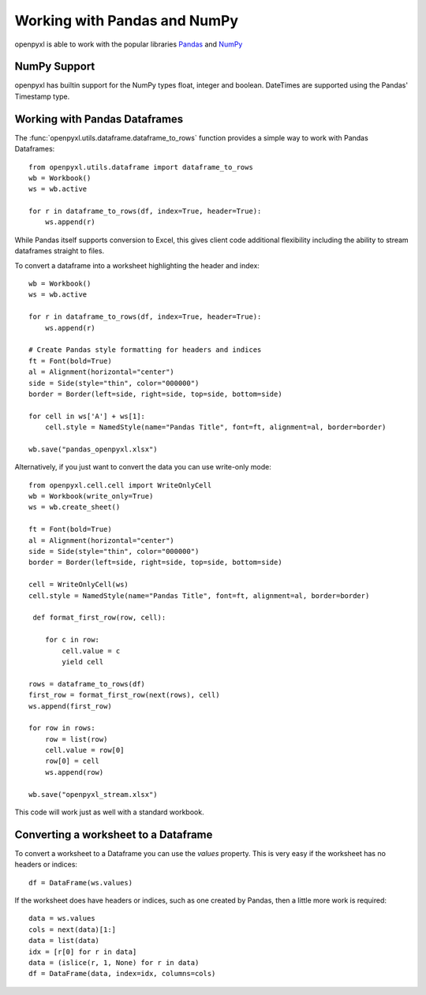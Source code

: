 Working with Pandas and NumPy
=============================

openpyxl is able to work with the popular libraries `Pandas
<http://pandas.pydata.org>`_ and `NumPy <http://numpy.org>`_


NumPy Support
-------------

openpyxl has builtin support for the NumPy types float, integer and boolean.
DateTimes are supported using the Pandas' Timestamp type.


Working with Pandas Dataframes
------------------------------

The :func:`openpyxl.utils.dataframe.dataframe_to_rows` function provides a
simple way to work with Pandas Dataframes::

    from openpyxl.utils.dataframe import dataframe_to_rows
    wb = Workbook()
    ws = wb.active

    for r in dataframe_to_rows(df, index=True, header=True):
        ws.append(r)


While Pandas itself supports conversion to Excel, this gives client code
additional flexibility including the ability to stream dataframes straight to
files.

To convert a dataframe into a worksheet highlighting the header and index::

    wb = Workbook()
    ws = wb.active

    for r in dataframe_to_rows(df, index=True, header=True):
        ws.append(r)

    # Create Pandas style formatting for headers and indices
    ft = Font(bold=True)
    al = Alignment(horizontal="center")
    side = Side(style="thin", color="000000")
    border = Border(left=side, right=side, top=side, bottom=side)

    for cell in ws['A'] + ws[1]:
        cell.style = NamedStyle(name="Pandas Title", font=ft, alignment=al, border=border)

    wb.save("pandas_openpyxl.xlsx")

Alternatively, if you just want to convert the data you can use write-only mode::

    from openpyxl.cell.cell import WriteOnlyCell
    wb = Workbook(write_only=True)
    ws = wb.create_sheet()

    ft = Font(bold=True)
    al = Alignment(horizontal="center")
    side = Side(style="thin", color="000000")
    border = Border(left=side, right=side, top=side, bottom=side)

    cell = WriteOnlyCell(ws)
    cell.style = NamedStyle(name="Pandas Title", font=ft, alignment=al, border=border)

     def format_first_row(row, cell):

        for c in row:
            cell.value = c
            yield cell

    rows = dataframe_to_rows(df)
    first_row = format_first_row(next(rows), cell)
    ws.append(first_row)

    for row in rows:
        row = list(row)
        cell.value = row[0]
        row[0] = cell
        ws.append(row)

    wb.save("openpyxl_stream.xlsx")


This code will work just as well with a standard workbook.


Converting a worksheet to a Dataframe
-------------------------------------

To convert a worksheet to a Dataframe you can use the `values` property. This
is very easy if the worksheet has no headers or indices::

    df = DataFrame(ws.values)

If the worksheet does have headers or indices, such as one created by Pandas,
then a little more work is required::

    data = ws.values
    cols = next(data)[1:]
    data = list(data)
    idx = [r[0] for r in data]
    data = (islice(r, 1, None) for r in data)
    df = DataFrame(data, index=idx, columns=cols)
